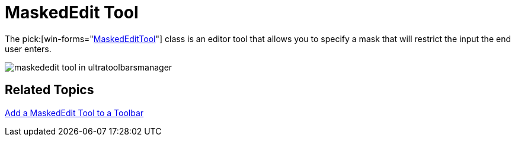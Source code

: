 ﻿////

|metadata|
{
    "name": "wintoolbarsmanager-maskededit-tool-whats-new-2006-1",
    "controlName": [],
    "tags": [],
    "guid": "{EF1D1A4D-FDC6-4068-A618-1A0920DF77FC}",  
    "buildFlags": [],
    "createdOn": "0001-01-01T00:00:00Z"
}
|metadata|
////

= MaskedEdit Tool

The  pick:[win-forms="link:infragistics4.win.ultrawintoolbars.v{ProductVersion}~infragistics.win.ultrawintoolbars.maskededittool.html[MaskedEditTool]"]  class is an editor tool that allows you to specify a mask that will restrict the input the end user enters.

image::images/WinToolbarsManager_MaskedEdit_Tool_Whats_New_2006_1_01.png[maskededit tool in ultratoolbarsmanager]

== Related Topics

link:wintoolbarsmanager-add-a-maskededit-tool-to-a-toolbar.html[Add a MaskedEdit Tool to a Toolbar]